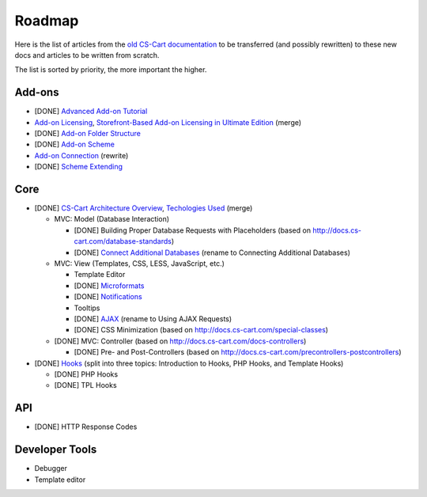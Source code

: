 *******
Roadmap
*******

Here is the list of articles from the `old CS-Cart documentation <http://docs.cs-cart.com>`_ to be transferred (and possibly rewritten) to these new docs and articles to be written from scratch.

The list is sorted by priority, the more important the higher.

Add-ons
=======

*   [DONE] `Advanced Add-on Tutorial <http://docs.cs-cart.com/advanced-addon-tutorial>`_
*   `Add-on Licensing <http://docs.cs-cart.com/addon-licensing-tutorial>`_, `Storefront-Based Add-on Licensing in Ultimate Edition <http://docs.cs-cart.com/addon-licensing-multi-tutorial>`_ (merge)
*   [DONE] `Add-on Folder Structure <http://docs.cs-cart.com/add-on-folder-structure>`_
*   [DONE] `Add-on Scheme <http://docs.cs-cart.com/addon-scheme>`_
*   `Add-on Connection <http://docs.cs-cart.com/addon-connection>`_ (rewrite)
*   [DONE] `Scheme Extending <http://docs.cs-cart.com/extend-schemes>`_

Core
====

*   [DONE] `CS-Cart Architecture Overview <http://docs.cs-cart.com/introduction>`_, `Techologies Used <http://docs.cs-cart.com/technologies-used>`_ (merge)

    *   MVC: Model (Database Interaction)

        *   [DONE] Building Proper Database Requests with Placeholders (based on http://docs.cs-cart.com/database-standards)
        *   [DONE] `Connect Additional Databases <http://docs.cs-cart.com/connect-additional-databases>`_ (rename to Connecting Additional Databases)

    *   MVC: View (Templates, CSS, LESS, JavaScript, etc.)

        *   Template Editor
        *   [DONE] `Microformats <http://docs.cs-cart.com/microformats>`_
        *   [DONE] `Notifications <http://docs.cs-cart.com/notifications>`_
        *   Tooltips
        *   [DONE] `AJAX <http://docs.cs-cart.com/ajaxrequests>`_ (rename to Using AJAX Requests)
        *   [DONE] CSS Minimization (based on http://docs.cs-cart.com/special-classes)

    *   [DONE] MVC: Controller (based on http://docs.cs-cart.com/docs-controllers)

        *   [DONE] Pre- and Post-Controllers (based on http://docs.cs-cart.com/precontrollers-postcontrollers)

*   [DONE] `Hooks <http://docs.cs-cart.com/hooks>`_ (split into three topics: Introduction to Hooks, PHP Hooks, and Template Hooks)

    *   [DONE] PHP Hooks
    *   [DONE] TPL Hooks

API
===

*   [DONE] HTTP Response Codes

Developer Tools
===============

*   Debugger

*   Template editor